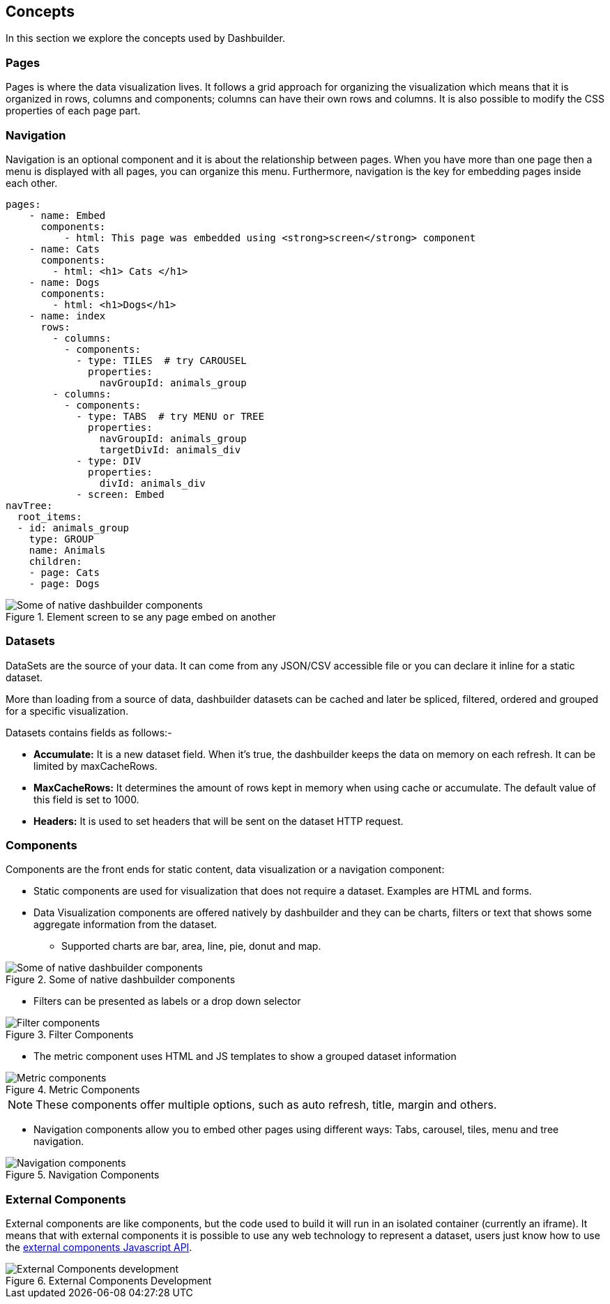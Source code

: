 [id="chap-dashbuilder-concepts"]
== Concepts
ifdef::context[:parent-context: {context}]
:context: dashbuilder-essentials

[role="_abstract"]
In this section we explore the concepts used by Dashbuilder.

=== Pages
Pages is where the data visualization lives. It follows a grid approach for organizing the visualization which means that it is organized in rows, columns and components; columns can have their own rows and columns. It is also possible to modify the CSS properties of each page part.

=== Navigation
Navigation is an optional component and it is about the relationship between pages. When you have more than one page then a menu is displayed with all pages, you can organize this menu. Furthermore, navigation is the key for embedding pages inside each other.

[source]
----
pages:
    - name: Embed
      components:
          - html: This page was embedded using <strong>screen</strong> component
    - name: Cats
      components:
        - html: <h1> Cats </h1>
    - name: Dogs
      components:
        - html: <h1>Dogs</h1>
    - name: index
      rows:
        - columns:
          - components:
            - type: TILES  # try CAROUSEL
              properties:
                navGroupId: animals_group
        - columns:
          - components:
            - type: TABS  # try MENU or TREE
              properties:
                navGroupId: animals_group
                targetDivId: animals_div
            - type: DIV
              properties:
                divId: animals_div
            - screen: Embed
navTree:
  root_items:
  - id: animals_group
    type: GROUP
    name: Animals
    children:
    - page: Cats
    - page: Dogs
----

.Element screen to se any page embed on another
image::essentials/elementScreen.png[Some of native dashbuilder components]

=== Datasets
DataSets are the source of your data. It can come from any JSON/CSV accessible file or you can declare it inline for a static dataset.

More than loading from a source of data, dashbuilder datasets can be cached and later be spliced, filtered, ordered and grouped for a specific visualization.

Datasets contains fields as follows:-

* *Accumulate:* It is a new dataset field. When it's true, the dashbuilder keeps the data on memory on each refresh. It can be limited by maxCacheRows.

* *MaxCacheRows:* It determines the amount of rows kept in memory when using cache or accumulate. The default value of this field is set to 1000.

* *Headers:* It is used to set headers that will be sent on the dataset HTTP request.

=== Components
Components are the front ends for static content, data visualization or a navigation component:

* Static components are used for visualization that does not require a dataset. Examples are HTML and forms.
* Data Visualization components are offered natively by dashbuilder and they can be charts, filters or text that shows some aggregate information from the dataset. 
** Supported charts are bar, area, line, pie, donut and map. 

.Some of native dashbuilder components
image::essentials/basicComponents.png[Some of native dashbuilder components]

** Filters can be presented as labels or a drop down selector

.Filter Components
image::essentials/filterComponents.png[Filter components]

** The metric component uses HTML and JS templates to show a grouped dataset information

.Metric Components
image::essentials/metricsComponents.png[Metric components]

NOTE: These components offer multiple options, such as auto refresh, title, margin and others.

* Navigation components allow you to embed other pages using different ways: Tabs, carousel, tiles, menu and tree navigation.

.Navigation Components
image::essentials/navigationComponents.png[Navigation components]


=== External Components
External components are like components, but the code used to build it will run in an isolated container (currently an iframe). It means that with external components it is possible to use any web technology to represent a dataset, users just know how to use the https://blog.kie.org/2021/02/dashbuilder-external-components-javascript-api-2.html[external components Javascript API].


.External Components Development
image::essentials/externalComponentDev.png[External Components development]
